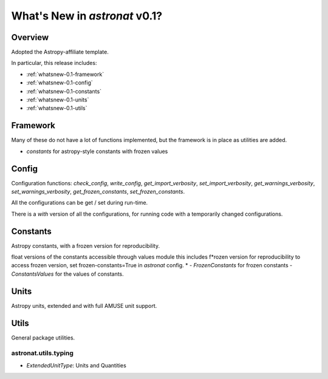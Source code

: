 .. _whatsnew-0.1:

******************************
What's New in `astronat` v0.1?
******************************

Overview
========

Adopted the Astropy-affiliate template.

In particular, this release includes:

* :ref:`whatsnew-0.1-framework`
* :ref:`whatsnew-0.1-config`
* :ref:`whatsnew-0.1-constants`
* :ref:`whatsnew-0.1-units`
* :ref:`whatsnew-0.1-utils`

.. _whatsnew-0.1-framework:  

Framework
=========

Many of these do not have a lot of functions implemented, but the framework is in place as utilities are added.

- `constants` for astropy-style constants with frozen values

.. _whatsnew-0.1-config:

Config
======

Configuration functions: `check_config`, `write_config`, `get_import_verbosity`, `set_import_verbosity`, `get_warnings_verbosity`, `set_warnings_verbosity`, `get_frozen_constants`, `set_frozen_constants`.

All the configurations can be get / set during run-time.

There is a `with` version of all the configurations, for running code with a temporarily changed configurations.

.. _whatsnew-0.1-constants:

Constants
=========

Astropy constants, with a frozen version for reproducibility.

float versions of the constants accessible through values module this includes f*rozen version for reproducibility to access frozen version, set frozen-constants=True in `astronat` config.
*
- `FrozenConstants` for frozen constants
- `ConstantsValues` for the values of constants.
  
.. _whatsnew-0.1-units:

Units
=====

Astropy units, extended and with full AMUSE unit support.


.. _whatsnew-0.1-utils:

Utils
=====

General package utilities.


astronat.utils.typing
^^^^^^^^^^^^^^^^^^^^^

- `ExtendedUnitType`: Units and Quantities